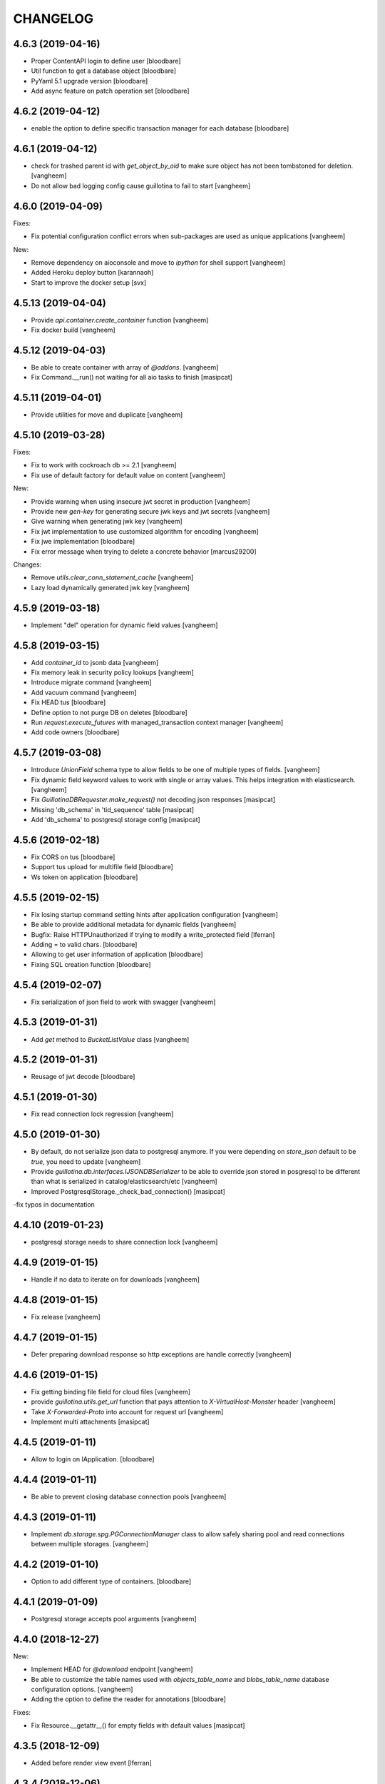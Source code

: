 CHANGELOG
=========

4.6.3 (2019-04-16)
------------------

- Proper ContentAPI login to define user
  [bloodbare]

- Util function to get a database object
  [bloodbare]

- PyYaml 5.1 upgrade version
  [bloodbare]

- Add async feature on patch operation set
  [bloodbare]

4.6.2 (2019-04-12)
------------------

- enable the option to define specific transaction manager for each database
  [bloodbare]


4.6.1 (2019-04-12)
------------------

- check for trashed parent id with `get_object_by_oid` to make sure object
  has not been tombstoned for deletion.
  [vangheem]

- Do not allow bad logging config cause guillotina to fail to start
  [vangheem]


4.6.0 (2019-04-09)
------------------

Fixes:

- Fix potential configuration conflict errors when sub-packages are used
  as unique applications
  [vangheem]

New:

- Remove dependency on aioconsole and move to `ipython` for shell support
  [vangheem]

- Added Heroku deploy button
  [karannaoh]

- Start to improve the docker setup
  [svx]


4.5.13 (2019-04-04)
-------------------

- Provide `api.container.create_container` function
  [vangheem]

- Fix docker build
  [vangheem]


4.5.12 (2019-04-03)
-------------------

- Be able to create container with array of `@addons`.
  [vangheem]

- Fix Command.__run() not waiting for all aio tasks to finish
  [masipcat]


4.5.11 (2019-04-01)
-------------------

- Provide utilities for move and duplicate
  [vangheem]


4.5.10 (2019-03-28)
-------------------

Fixes:

- Fix to work with cockroach db >= 2.1
  [vangheem]

- Fix use of default factory for default value on content
  [vangheem]


New:

- Provide warning when using insecure jwt secret in production
  [vangheem]

- Provide new `gen-key` for generating secure jwk keys
  and jwt secrets
  [vangheem]

- Give warning when generating jwk key
  [vangheem]

- Fix jwt implementation to use customized algorithm for encoding
  [vangheem]

- Fix jwe implementation
  [bloodbare]

- Fix error message when trying to delete a concrete behavior
  [marcus29200]

Changes:

- Remove `utils.clear_conn_statement_cache`
  [vangheem]

- Lazy load dynamically generated jwk key
  [vangheem]


4.5.9 (2019-03-18)
------------------

- Implement "del" operation for dynamic field values
  [vangheem]


4.5.8 (2019-03-15)
------------------

- Add `container_id` to jsonb data
  [vangheem]

- Fix memory leak in security policy lookups
  [vangheem]

- Introduce migrate command
  [vangheem]

- Add vacuum command
  [vangheem]

- Fix HEAD tus
  [bloodbare]

- Define option to not purge DB on deletes
  [bloodbare]

- Run `request.execute_futures` with managed_transaction context manager
  [vangheem]

- Add code owners
  [bloodbare]


4.5.7 (2019-03-08)
------------------

- Introduce `UnionField` schema type to allow fields to be one of multiple
  types of fields.
  [vangheem]

- Fix dynamic field keyword values to work with single or array values. This helps
  integration with elasticsearch.
  [vangheem]

- Fix `GuillotinaDBRequester.make_request()` not decoding json responses
  [masipcat]

- Missing 'db_schema' in 'tid_sequence' table
  [masipcat]

- Add 'db_schema' to postgresql storage config
  [masipcat]


4.5.6 (2019-02-18)
------------------

- Fix CORS on tus
  [bloodbare]

- Support tus upload for multifile field
  [bloodbare]

- Ws token on application
  [bloodbare]


4.5.5 (2019-02-15)
------------------

- Fix losing startup command setting hints after application configuration
  [vangheem]

- Be able to provide additional metadata for dynamic fields
  [vangheem]

- Bugfix: Raise HTTPUnauthorized if trying to modify a write_protected
  field [lferran]

- Adding = to valid chars.
  [bloodbare]

- Allowing to get user information of application
  [bloodbare]

- Fixing SQL creation function
  [bloodbare]


4.5.4 (2019-02-07)
------------------

- Fix serialization of json field to work with swagger
  [vangheem]


4.5.3 (2019-01-31)
------------------

- Add `get` method to `BucketListValue` class
  [vangheem]


4.5.2 (2019-01-31)
------------------

- Reusage of jwt decode
  [bloodbare]


4.5.1 (2019-01-30)
------------------

- Fix read connection lock regression
  [vangheem]


4.5.0 (2019-01-30)
------------------

- By default, do not serialize json data to postgresql anymore. If you were
  depending on `store_json` default to be `true`, you need to update
  [vangheem]

- Provide `guillotina.db.interfaces.IJSONDBSerializer` to be able to
  override json stored in posgresql to be different than what is serialized
  in catalog/elasticsearch/etc
  [vangheem]

- Improved PostgresqlStorage._check_bad_connection()
  [masipcat]

-fix typos in documentation



4.4.10 (2019-01-23)
-------------------

- postgresql storage needs to share connection lock
  [vangheem]


4.4.9 (2019-01-15)
------------------

- Handle if no data to iterate on for downloads
  [vangheem]


4.4.8 (2019-01-15)
------------------

- Fix release
  [vangheem]


4.4.7 (2019-01-15)
------------------

- Defer preparing download response so http exceptions are
  handle correctly
  [vangheem]


4.4.6 (2019-01-15)
------------------

- Fix getting binding file field for cloud files
  [vangheem]

- provide `guillotina.utils.get_url` function that pays attention
  to `X-VirtualHost-Monster` header
  [vangheem]

- Take `X-Forwarded-Proto` into account for request url
  [vangheem]

- Implement multi attachments
  [masipcat]


4.4.5 (2019-01-11)
------------------

- Allow to login on IApplication.
  [bloodbare]


4.4.4 (2019-01-11)
------------------

- Be able to prevent closing database connection pools
  [vangheem]


4.4.3 (2019-01-11)
------------------

- Implement `db.storage.spg.PGConnectionManager` class to allow
  safely sharing pool and read connections between multiple
  storages.
  [vangheem]


4.4.2 (2019-01-10)
------------------

- Option to add different type of containers.
  [bloodbare]


4.4.1 (2019-01-09)
------------------

- Postgresql storage accepts pool arguments
  [vangheem]


4.4.0 (2018-12-27)
------------------

New:

- Implement HEAD for `@download` endpoint
  [vangheem]

- Be able to customize the table names used with `objects_table_name` and
  `blobs_table_name` database configuration options.
  [vangheem]

- Adding the option to define the reader for annotations
  [bloodbare]

Fixes:

- Fix Resource.__getattr__() for empty fields with default values
  [masipcat]


4.3.5 (2018-12-09)
------------------

- Added before render view event [lferran]

4.3.4 (2018-12-06)
------------------

- Check valid generated id
  [vangheem]

- Implement delete by value for `PatchField(value_type=schema.List())`
  [vangheem]


4.3.3 (2018-12-03)
------------------

- Be able to override configuration with environment variables
  [vangheem]


4.3.2 (2018-11-20)
------------------

- Fix MockTransaction test object to have `manager` property
  [vangheem]

4.3.1 (2018-11-15)
------------------

- Missing utilities settings should not cause error
  [vangheem]


4.3.0 (2018-11-13)
------------------

- Remove Container from available-types
  [bloodbare]

- No automatic async util loaded.
  [bloodbare]

  **BREAKING CHANGE**: Async Utilities are not loaded by default so they
  need to be defined on the package configuration on the merging settings at
  `__init__.py`.
  Utilities are not key mapped, each utility has an id to reflect it.
  Now config.yaml files only need to define them if you want to overwrite.

- Improve Documentation

  - Index page
  - Security page

  [hirokiky]


4.2.13 (2018-11-09)
-------------------

- Update admin interface:

  - Support for guillotina.cms
  - Edit form
  - Add medium-like richtext editor

  [ebrehault]


4.2.12 (2018-11-07)
-------------------

- Be able to specify `?include=*` to include all behaviors in response
  [vangheem]

- Be able to specify `data_key` and `auto_serialize` for behavior configuration
  [vangheem]

- Fixing #374 were required fields were not checked
  [bloodbare]

- Fix shell command with Python 3.7
  [vangheem]

- No longer use `utils.clear_conn_statement_cache` as asyncpg does not properly
  clean up prepared statements when using the clear method.
  See https://github.com/MagicStack/asyncpg/blob/v0.13.0/asyncpg/connection.py#L1499
  The `_maybe_gc_stmt` is never called on the statement so they never get
  cleaned from the database. Due to this implementation, with databases under
  large enough load, it can cause postgresql to run out of memory.
  `utils.clear_conn_statement_cache` is now considered a dangerous API method,
  is marked deprecated, implementation is now emptied and will be removed
  in the next major version of Guillotina.

  As an alternative, use the connection option of `statement_cache_size: 0` or
  a very low value for `max_cached_statement_lifetime`.

  This case is only noteworthy when running against very large postgresql databases.
  In certain cases, PG does a terrible job query planning and pegs CPU.
  [vangheem]


4.2.11 (2018-10-30)
-------------------

- Do not error on indexing with invalid payload
  [vangheem]

- Be able to override factory for content types
  [vangheem]

- Workaround to fix aiohttp bug: https://github.com/aio-libs/aiohttp/issues/3335
  [vangheem]


4.2.10 (2018-10-07)
-------------------

- Choice should be serialized as string
  [bloodbare]

- Add `IPasswordChecker` and `IPasswordHasher` utilities
  [vangheem]

- make `guillotina.auth.validators.hash_password` more generic
  [vangheem]

- add `guillotina.auth.validators.check_password`
  [vangheem]

- make sure to load dependency application commands
  [vangheem]


4.2.9 (2018-10-04)
------------------

- Also accept filename in `@download` url like `@download/file/foobar.jpg`
  [vangheem]

- Fix `Access-Control-Allow-Credentials` header value to be `true` instead of `True`
  [vangheem]


4.2.8 (2018-10-03)
------------------

- Be able to specify dependency addons with `dependencies` configuration param
  [vangheem]


4.2.7 (2018-10-01)
------------------

- Be able to set `uid` on object creation
  [vangheem]

- Provide simple content api
  [vangheem]

- Fix inheritance going in reverse and affecting parent tasks
  [vangheem]

- Jupyter notebook compatibility
  [vangheem]


4.2.6 (2018-09-28)
------------------

- Adding support for default value on ContextProperties
  [bloodbare]


4.2.5 (2018-09-27)
------------------

- Automatically load dependent applications if defined in base application
  app_settings object.
  [vangheem]


4.2.4 (2018-09-27)
------------------

- Correctly handle issues when releasing connections back to the pool
  [vangheem]


4.2.3 (2018-09-26)
------------------

- Added cookie support on auth.
  [bloodbare]


4.2.2 (2018-09-26)
------------------

- Allow value serializers to be coroutines
  [vangheem]


4.2.1 (2018-09-25)
------------------

- Adding logging and renew token endpoint
  [bloodbare]


4.2.0 (2018-09-23)
------------------

- Add new events:
    - IApplicationCleanupEvent
    - IApplicationConfiguredEvent
    - IApplicationInitializedEvent
    - IDatabaseInitializedEvent
    - ITraversalMissEvent
    - ITraversalResourceMissEvent
    - ITraversalRouteMissEvent
    - ITraversalViewMissEvent

- upgrade shipped asyncpg version
  [vangheem]

- Add events for application configuration, request traversal misses
  and database itialization.
  [vangheem]

- Add `@resolveuid` endpoint
  [vangheem]

- Change `@ids` endpoint permission to `guillotina.Manage`
  [vangheem]

- Change `@items` endpoint permission to `guillotina.Manage`
  [vangheem]

- Add `guillotina.Manage` permission which only `guillotina.Managers` roles
  have by default.
  [vangheem]


4.1.12 (2018-09-20)
-------------------

- Fix file handling to properly provide 404 responses when no value is set
  [vangheem]

- Move static guillotina assets into python package so they can be
  referenced from python dotted paths with `guillotina:static/assets`
  [vangheem]

- Be able to configure behavior directly against a schema instead
  of needing to define concret behavior
  [vangheem]

4.1.11 (2018-09-19)
-------------------

- Fixing serialization bug
  [bloodbare]


4.1.10 (2018-09-19)
-------------------

- Fixing Bug on Serialize Schema
  [bloodbare]

- Adding static behaviors on REST serialize
  [bloodbare]

- Fix cookiecutter application template
  [vangheem]


4.1.9 (2018-09-17)
------------------

- Adding annotation support on registry object
  [bloodbare]

- Fix IJSONToValue adapter for IPatchField
  [masipcat]


4.1.8 (2018-09-14)
------------------

- Be able to override configuration values with `--override` parameter
  [vangheem]


4.1.7 (2018-09-12)
------------------

- Provide more flexibility for traversal sub-routes
  [vangheem]

- Make sure ApplicationRoot knows about the loop it is used with
  [vangheem]

4.1.6 (2018-08-31)
------------------

- On PUT, completely delete existing existing behavior objects
  [vangheem]


4.1.5 (2018-08-30)
------------------

- Allow PUT in CORS policy
  [ebrehault]

- Update admin interface:

  - Use PUT to edit
  - Preserve path when logging in

  [ebrehault]

4.1.4 (2018-08-29)
------------------

- Implement default PUT method to be able to replace content
  [vangheem]

- Fix error on invalid CORS ch
  [vangheem]

- Option to disable inheritance on role permission relation
  [bloodbare]

- Add get_behavior utility
  [vangheem]

- IBeforeFieldModified event to hook before setting a field
  [bloodbare]

- Added PatchField for ints to be used as counters [lferran]

4.1.3 (2018-08-08)
------------------

- Split sharing function to be reusable
  [bloodbare]


4.1.2 (2018-08-06)
------------------

- Binding fields to objecst on deserialize to make sure vocabulary is enabled
  [bloodbare]

- Enabling uploading files with a JSON payload
  [bloodbare]


4.1.1 (2018-07-30)
------------------

- Adding decorator for vocabulary definition
  [bloodbare]

- Adding tests on cookiecutter
  [bloodbare]

- Add 'Navigator' utility, that provides a path-based index to the already
  loaded objects.
  [cdevienne]


4.1.0 (2018-07-23)
------------------

- Various doc improvements including security section rewrite
  [WnP]

- Allow DELETE with params on url.
  [jordic]

- Add admin interface as static JS app on http://localhost:8080/+admin/
  [mathilde-pellerin, ebrehault]

4.0.7 (2018-07-21)
------------------

- Improve and fix docs
  [vangheem]

- Fix interface for layers
  [bloodbare]

- Updating requirements for py3.7
  [bloodbare]


4.0.6 (2018-07-20)
------------------

- Provide IIDGenerator interface to customize generating new ids
  [bloodbare]

- Fix applying cors when errors on traversal
  [bloodbare]


4.0.5 (2018-07-19)
------------------

- Fix run_app args when access_log_format is None
  [vangheem]


4.0.4 (2018-07-19)
------------------

- Use guillotina response exceptions everywhere so we
  use built-in CORS

- Serialize if a content is folderish
  [bloodbare]

- Serialize the schema with the full behavior name
  [bloodbare]

- Upgrade to aiohttp > 3 < 4.
  Notable aiohttp changes:
    - Response.write is now a coroutine
    - Response.write should explicitly use write_eof
    - Websockets send_str is now a coroutine
  [vangheem]

- Dublin core should not be required
  [bloodbare]

4.0.3 (2018-07-16)
------------------

- Allow patching registry with new shcema fields


4.0.2 (2018-06-22)
------------------

- Support for extra values on Field properties
  [bloodbare]

- Don't fail on read-only pg

- Fix nested schema null value deserialization error
  [vangheem]

- Fix use of AllowSingle with children overriding the same permission
  [bloodbare]


4.0.1 (2018-06-07)
------------------

- Implement minimal passing mypy compatibility
  [vangheem]

- Rename `BaseObject.__annotations__` to `BaseObject.__gannotations__` to prevent
  namespace clashes with mypy and other things
  [vangheem]


4.0.0 (2018-06-05)
------------------

- `guillotina.browser.Response` moved to `guillotina.response.Response`
- move `guillotina.browser.ErrorResponse` to `guillotina.response.ErrorResponse`
- `guillotina.browser.UnauthorizedResponse` removed
- `guillotina.response.Response` no longer supports wrapping aiohttp responses
- `guillotina.response.Response` can now be raised as an exception
- returned or raised aiohttp responses now bypass guillotina renderer framework
- raising any Response as an exception aborts current transaction
- remove `IFrameFormatsJson`
- remove `IRenderFormats`, `IRendered` is now a named adapter lookup
- remove `app_settings.renderers` setting. Use the lookups
- remove `IDownloadView`
- remove `TraversableDownloadService`
- remove `IForbiddenAttribute`
- remove `ISerializableException`
- remove `IForbidden`
- by default, provide an async queue utility
- move `guillotina.files.CloudFileField` to `guillotina.fields.CloudFileField`
- fix deserialization with BucketListField
- fix required field of PatchField
